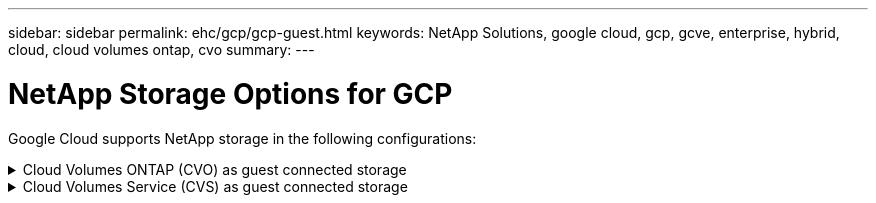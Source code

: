---
sidebar: sidebar
permalink: ehc/gcp/gcp-guest.html
keywords: NetApp Solutions, google cloud, gcp, gcve, enterprise, hybrid, cloud, cloud volumes ontap, cvo
summary:
---

= NetApp Storage Options for GCP
:hardbreaks:
:nofooter:
:icons: font
:linkattrs:
:imagesdir: ./../../media/

[.lead]
Google Cloud supports NetApp storage in the following configurations:

[[cvo]]

.Cloud Volumes ONTAP (CVO) as guest connected storage
[%collapsible]
====

==================================================
.Deploy Cloud Volumes ONTAP in Google Cloud (Do It Yourself)
[%collapsible]
=====

Cloud Volumes ONTAP shares and LUNs can be mounted from VMs that are created in the GCVE private cloud environment. The volumes can also be mounted on the Linux client and on Windows client and LUNS can be accessed on Linux or Windows clients as block devices when mounted over iSCSI because Cloud Volumes ONTAP supports iSCSI, SMB, and NFS protocols. Cloud Volumes ONTAP volumes can be set up in a few simple steps.

To replicate volumes from an on-premises environment to the cloud for disaster recovery or migration purposes, establish network connectivity to Google Cloud, either using a site-to-site VPN or Cloud Interconnect. Replicating data from on-premises to Cloud Volumes ONTAP is outside the scope of this document. To replicate data between on-premises and Cloud Volumes ONTAP systems, see link:mailto:CloudOwner@gve.local#setting-up-data-replication-between-systems[Setting up data replication between systems].

NOTE: Use link:https://cloud.netapp.com/cvo-sizer[Cloud Volumes ONTAP sizer] to accurately size the Cloud Volumes ONTAP instances. Also monitor on-premises performance to use as inputs in the Cloud Volumes ONTAP sizer.

. Log in to NetApp Cloud Central—the Fabric View screen is displayed. Locate the Cloud Volumes ONTAP tab and select Go to Cloud Manager. After you are logged in, the Canvas screen is displayed.
+
image:gcve-cvo-guest-1.png[]

. On the Cloud Manager Canvas tab, click Add a Working Environment and then select Google Cloud Platform as the cloud and the type of the system configuration. Then, click Next.
+
image:gcve-cvo-guest-2.png[]

. Provide the details of the environment to be created including the environment name and admin credentials. After you are done, click Continue.
+
image:gcve-cvo-guest-3.png[]

. Select or deselect the add-on services for Cloud Volumes ONTAP deployment, including Data Sense & Compliance or Backup to Cloud. Then, click Continue.
+
HINT: A verification pop-up message will be displayed when deactivating add-on services.
Add-on services can be added/removed after CVO deployment, consider to deselect them if not needed from the beginning to avoid costs.
+
image:gcve-cvo-guest-4.png[]

. Select a location, choose a firewall policy, and select the checkbox to confirm network connectivity to Google Cloud storage.
+
image:gcve-cvo-guest-5.png[]

. Select the license option: Pay-As-You-Go or BYOL for using existing license. In this example, Freemium option is used. Then, click on Continue.
+
image:gcve-cvo-guest-6.png[]

. Select between several preconfigured packages available based on the type of workload that will be deployed on the VMs running on VMware cloud on AWS SDDC.
+
HINT: Hoover your mouse over the tiles for details or customize CVO components and ONTAP version by clicking on Change Configuration.
+
image:gcve-cvo-guest-7.png[]

. On the Review & Approve page, review and confirm the selections.To create the Cloud Volumes ONTAP instance, click Go.
+
image:gcve-cvo-guest-8.png[]

. After Cloud Volumes ONTAP is provisioned, it is listed in the working environments on the Canvas page.
+
image:gcve-cvo-guest-9.png[]
=====
==================================================

==================================================
.Additional configurations for SMB volumes
[%collapsible]
=====
. After the working environment is ready, make sure the CIFS server is configured with the appropriate DNS and Active Directory configuration parameters. This step is required before you can create the SMB volume.
+
HINT: Click on the Menu Icon (º), select Advanced to display more options and select CIFS setup.
+
image:gcve-cvo-guest-10.png[]

. Creating the SMB volume is an easy process. At Canvas, double-click the Cloud Volumes ONTAP working environment to create and manage volumes and click on the Create Volume option. Choose the appropriate size and cloud manager chooses the containing aggregate or use advanced allocation mechanism to place on a specific aggregate. For this demo, CIFS/SMB is selected as the protocol.
+
image:gcve-cvo-guest-11.png[]

. After the volume is provisioned, it will be availabe under the Volumes pane. Because a CIFS share is provisioned, give your users or groups permission to the files and folders and verify that those users can access the share and create a file. This step is not required if the volume is replicated from an on-premises environment because the file and folder permissions are all retained as part of SnapMirror replication.
+
HINT: Click on the volume menu (º) to display its options.
+
image:gcve-cvo-guest-12.png[]

. After the volume is created, use the mount command to display the volume connection instructions,  then connect to the share from the VMs on Google Cloud VMware Engine.
+
image:gcve-cvo-guest-13.png[]

. Copy the following path and use the Map Network Drive option to mount the volume on the VM running on the Google Cloud VMware Engine.
+
image:gcve-cvo-guest-14.png[]
+
Once mapped, it can be easily accessed, and the NTFS permissions can be set accordingly.
+
image:gcve-cvo-guest-15.png[]
=====
==================================================

==================================================
.Connect the LUN on Cloud Volumes ONTAP to a host
[%collapsible]
=====
To connect the cloud volumes ONTAP LUN to a host, complete the following steps:

. On the Canvas page, double-click the Cloud Volumes ONTAP working environment to create and manage volumes.
. Click Add Volume > New Volume and select iSCSI and click Create Initiator Group. Click Continue.
+
image:gcve-cvo-guest-16.png[]
image:gcve-cvo-guest-17.png[]

. After the volume is provisioned, select the volume menu (º), and then click Target iQN. To copy the iSCSI Qualified Name (iQN), click Copy. Set up an iSCSI connection from the host to the LUN.

To accomplish the same for the host residing on Google Cloud VMware Engine:

.. RDP to the VM hosted on Google Cloud VMware Engine.
.. Open the iSCSI Initiator Properties dialog box: Server Manager > Dashboard > Tools > iSCSI Initiator.
.. From the Discovery tab, click Discover Portal or Add Portal and then enter the IP address of the iSCSI target port.
.. From the Targets tab, select the target discovered and then click Log on or Connect.
.. Select Enable multipath, and then select Automatically Restore This Connection When the Computer Starts or Add This Connection to the List of Favorite Targets. Click Advanced.
+
NOTE: The Windows host must have an iSCSI connection to each node in the cluster. The native DSM selects the best paths to use.
+
image:gcve-cvo-guest-18.png[]
+
LUNs on storage virtual machine (SVM) appear as disks to the Windows host. Any new disks that are added are not automatically discovered by the host. Trigger a manual rescan to discover the disks by completing the following steps:

. Open the Windows Computer Management utility: Start > Administrative Tools > Computer Management.
. Expand the Storage node in the navigation tree.
. Click Disk Management.
. Click Action > Rescan Disks.
+
image:gcve-cvo-guest-19.png[]
+
When a new LUN is first accessed by the Windows host, it has no partition or file system. Initialize the LUN; and optionally, format the LUN with a file system by completing the following steps:

. Start Windows Disk Management.
. Right-click the LUN, and then select the required disk or partition type.
. Follow the instructions in the wizard. In this example, drive F: is mounted.

image:gcve-cvo-guest-20.png[]

On the Linux clients, ensure the iSCSI daemon is running. Once the LUNs are provisioned, refer to the detailed guidance on iSCSI configuration with Ubuntu as an example here. To verify, run lsblk cmd from the shell.

image:gcve-cvo-guest-21.png[]
image:gcve-cvo-guest-22.png[]
=====
==================================================

==================================================
.Mount Cloud Volumes ONTAP NFS volume on Linux client
[%collapsible]
=====

To mount the Cloud Volumes ONTAP (DIY) file system from VMs within Google Cloud VMware Engine, follow the below steps:

Provision the volume following the below steps

. In the Volumes tab, click Create New Volume.
. On the Create New Volume page, select a volume type:
+
image:gcve-cvo-guest-23.png[]

. In the Volumes tab, place your mouse cursor over the volume, select the menu icon (º), and then click Mount Command.
+
image:gcve-cvo-guest-24.png[]

. Click Copy.
. Connect to the designated Linux instance.
. Open a terminal on the instance using secure shell (SSH) and log in with the appropriate credentials.
. Make a directory for the volume's mount point with the following command.
+
  $ sudo mkdir /cvogcvetst
+
image:gcve-cvo-guest-25.png[]

. Mount the Cloud Volumes ONTAP NFS volume to the directory that is created in the previous step.
+
  sudo mount 10.0.6.251:/cvogcvenfsvol01 /cvogcvetst
+
image:gcve-cvo-guest-26.png[]
image:gcve-cvo-guest-27.png[]
=====
====

[[cvs]]

.Cloud Volumes Service (CVS) as guest connected storage
[%collapsible]
====

==================================================
.Configure Cloud Volumes Service with VMware Engine
[%collapsible]
=====

Cloud Volumes Service shares can be mounted from VMs that are created in the VMware Engine environment. The volumes can also be mounted on the Linux client and mapped on the Windows client because Cloud Volumes Service supports SMB and NFS protocols. Cloud Volumes Service volumes can be set up in simple steps.

Cloud Volume Service and Google Cloud VMware Engine private cloud must be in the same region.

To purchase, enable and configure NetApp Cloud Volumes Service for Google Cloud from the Google Cloud Marketplace, follow this detailed link:https://cloud.google.com/vmware-engine/docs/quickstart-prerequisites[guide].
=====
==================================================

==================================================
.Create a CVS NFS volume to GCVE private cloud
[%collapsible]
=====

To create and mount NFS volumes, complete the following steps:

. Access Cloud Volumes from Partner Solutions within the Google cloud console.
+
image:gcve-cvs-guest-1.png[]

. In the Cloud Volumes Console, go to the Volumes page and click Create.
+
image:gcve-cvs-guest-2.png[]

. On the Create File System page, specify the volume name and billing labels as required for chargeback mechanisms.
+
image:gcve-cvs-guest-3.png[]

. Select the appropriate service. For GCVE, choose CVS-Performance and desired service level for improved latency and higher performance based on the application workload requirements.
+
image:gcve-cvs-guest-4.png[]

. Specify the Google Cloud region for the volume and volume path (The volume path must be unique across all of cloud volumes in the project)
+
image:gcve-cvs-guest-5.png[]

. Select the level of performance for the volume.
+
image:gcve-cvs-guest-6.png[]

. Specify the size of the volume and the protocol type. In this testing, NFSv3 is used.
+
image:gcve-cvs-guest-7.png[]

. In this step, select the VPC Network from which the volume will be accessible. Ensure VPC peering is in place.
+
HINT: If VPC peering has not been done, a pop-up button will be displayed to guide you through the peering commands. Open a Cloud Shell session and execute the appropriate commands to peer your VPC with Cloud Volumes Service producer. In case you decide to prepare VPC peering in beforehand, refer to these instructions.
+
image:gcve-cvs-guest-8.png[]

. Manage the Export policy rules by adding the appropriate rules and Select the checkbox for the corresponding NFS version.
+
Note: Access to NFS volumes won't be possible unless an export policy is added.
+
image:gcve-cvs-guest-9.png[]

. Click Save to create the volume.
+
image:gcve-cvs-guest-10.png[]
=====
==================================================

==================================================
.Mounting NFS exports to VMs running on VMware Engine
[%collapsible]
=====

Before preparing to mount the NFS volume, ensure the peering status of private connection is listed as Active. Once status is Active, use the mount command.

To mount an NFS volume, do the following:

. In the Cloud Console, go to Cloud Volumes > Volumes.
. Go to the Volumes page
. Click the NFS volume for which you want to mount NFS exports.
. Scroll to the right, under Show More, click Mount Instructions.

To perform the mounting process from within the guest OS of the VMware VM, follow the below steps:

. Use SSH client and SSH to the virtual machine.
. Install the nfs client on the instance.
.. On Red Hat Enterprise Linux or SuSE Linux instance:

   sudo yum install -y nfs-utils

.. On an Ubuntu or Debian instance:

   sudo apt-get install nfs-common

. Create a new directory on the instance, such as "/nimCVSNFSol01":

   sudo mkdir /nimCVSNFSol01
+
image:gcve-cvs-guest-20.png[]

. Mount the volume using the appropriate command. Example command from the lab is below:

  sudo mount -t nfs -o rw,hard,rsize=65536,wsize=65536,vers=3,tcp 10.53.0.4:/nimCVSNFSol01 /nimCVSNFSol01
+
image:gcve-cvs-guest-21.png[]
image:gcve-cvs-guest-22.png[]
=====
==================================================

==================================================
.Creating and Mounting SMB Share to VMs running on VMware Engine
[%collapsible]
=====

For SMB volumes, make sure the Active Directory connections is configured prior to creating the SMB volume.

image:gcve-cvs-guest-30.png[]

Once the AD connection is in place, create the volume with the desired service level. The steps are like creating NFS volume except selecting the appropriate protocol.

. In the Cloud Volumes Console, go to the Volumes page and click Create.

. On the Create File System page, specify the volume name and billing labels as required for chargeback mechanisms.
+
image:gcve-cvs-guest-31.png[]

. Select the appropriate service. For GCVE, choose CVS-Performance and desired service level for improved latency and higher performance based on the workload requirements.
+
image:gcve-cvs-guest-32.png[]

. Specify the Google Cloud region for the volume and volume path (The volume path must be unique across all of cloud volumes in the project)
+
image:gcve-cvs-guest-33.png[]

. Select the level of performance for the volume.
+
image:gcve-cvs-guest-34.png[]

. Specify the size of the volume and the protocol type. In this testing, SMB is used.
+
image:gcve-cvs-guest-35.png[]

. In this step, select the VPC Network from which the volume will be accessible. Ensure VPC peering is in place.
+
HINT: If VPC peering has not been done, a pop-up button will be displayed to guide you through the peering commands. Open a Cloud Shell session and execute the appropriate commands to peer your VPC with Cloud Volumes Service producer. In case you decide to prepare VPC peering in beforehand, refer to these link:https://cloud.google.com/architecture/partners/netapp-cloud-volumes/setting-up-private-services-access?hl=en[instructions].
+
image:gcve-cvs-guest-36.png[]

. Click Save to create the volume.
+
image:gcve-cvs-guest-37.png[]

To mount the SMB volume, do the following:

. In the Cloud Console, go to Cloud Volumes > Volumes.
. Go to the Volumes page
. Click the SMB volume for which you want to map an SMB share.
. Scroll to the right, under Show More, click Mount Instructions.

To perform the mounting process from within the Windows guest OS of the VMware VM, follow the below steps:

. Click the Start button and then click on Computer.
. Click Map Network Drive.
. In the Drive list, click any available drive letter.
. In the folder box, type:
+
  \\nimsmb-3830.nimgcveval.com\nimCVSMBvol01
+
image:gcve-cvs-guest-38.png[]
+
To connect every time you log on to your computer, select the Reconnect at sign-in check box.

. Click Finish.
+
image:gcve-cvs-guest-39.png[]
=====
==================================================
====
